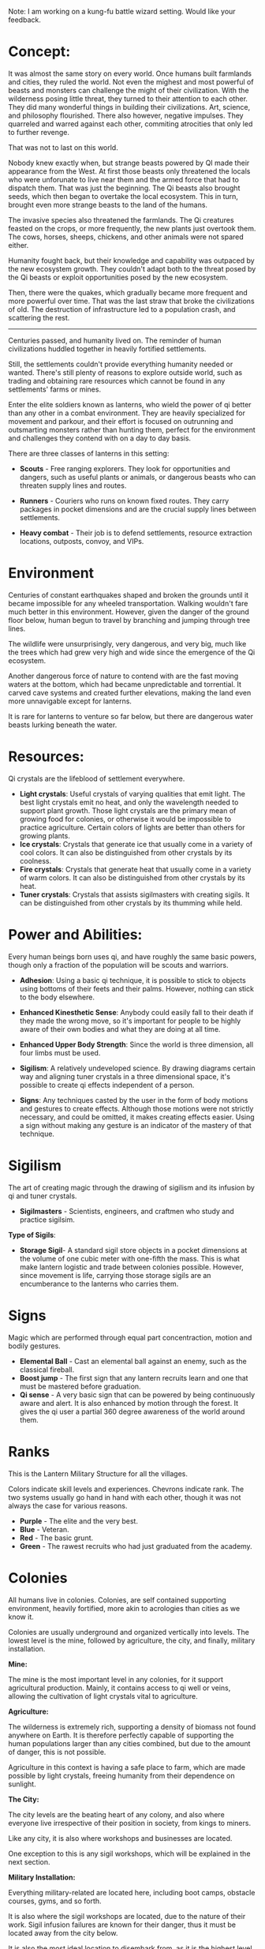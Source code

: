 :PROPERTIES:
:Author: hackerkiba
:Score: 2
:DateUnix: 1489712271.0
:DateShort: 2017-Mar-17
:END:

Note: I am working on a kung-fu battle wizard setting. Would like your feedback.

* Concept:
  :PROPERTIES:
  :CUSTOM_ID: concept
  :END:
It was almost the same story on every world. Once humans built farmlands and cities, they ruled the world. Not even the mighest and most powerful of beasts and monsters can challenge the might of their civilization. With the wilderness posing little threat, they turned to their attention to each other. They did many wonderful things in building their civilizations. Art, science, and philosophy flourished. There also however, negative impulses. They quarreled and warred against each other, commiting atrocities that only led to further revenge.

That was not to last on this world.

Nobody knew exactly when, but strange beasts powered by QI made their appearance from the West. At first those beasts only threatened the locals who were unforunate to live near them and the armed force that had to dispatch them. That was just the beginning. The Qi beasts also brought seeds, which then began to overtake the local ecosystem. This in turn, brought even more strange beasts to the land of the humans.

The invasive species also threatened the farmlands. The Qi creatures feasted on the crops, or more frequently, the new plants just overtook them. The cows, horses, sheeps, chickens, and other animals were not spared either.

Humanity fought back, but their knowledge and capability was outpaced by the new ecosystem growth. They couldn't adapt both to the threat posed by the Qi beasts or exploit opportunities posed by the new ecosystem.

Then, there were the quakes, which gradually became more frequent and more powerful over time. That was the last straw that broke the civilizations of old. The destruction of infrastructure led to a population crash, and scattering the rest.

--------------

Centuries passed, and humanity lived on. The reminder of human civilizations huddled together in heavily fortified settlements.

Still, the settlements couldn't provide everything humanity needed or wanted. There's still plenty of reasons to explore outside world, such as trading and obtaining rare resources which cannot be found in any settlements' farms or mines.

Enter the elite soldiers known as lanterns, who wield the power of qi better than any other in a combat environment. They are heavily specialized for movement and parkour, and their effort is focused on outrunning and outsmarting monsters rather than hunting them, perfect for the environment and challenges they contend with on a day to day basis.

There are three classes of lanterns in this setting:

- *Scouts* - Free ranging explorers. They look for opportunities and dangers, such as useful plants or animals, or dangerous beasts who can threaten supply lines and routes.

- *Runners* - Couriers who runs on known fixed routes. They carry packages in pocket dimensions and are the crucial supply lines between settlements.

- *Heavy combat* - Their job is to defend settlements, resource extraction locations, outposts, convoy, and VIPs.

* Environment
  :PROPERTIES:
  :CUSTOM_ID: environment
  :END:
Centuries of constant earthquakes shaped and broken the grounds until it became impossible for any wheeled transportation. Walking wouldn't fare much better in this environment. However, given the danger of the ground floor below, human begun to travel by branching and jumping through tree lines.

The wildlife were unsurprisingly, very dangerous, and very big, much like the trees which had grew very high and wide since the emergence of the Qi ecosystem.

Another dangerous force of nature to contend with are the fast moving waters at the bottom, which had became unpredictable and torrential. It carved cave systems and created further elevations, making the land even more unnavigable except for lanterns.

It is rare for lanterns to venture so far below, but there are dangerous water beasts lurking beneath the water.

* Resources:
  :PROPERTIES:
  :CUSTOM_ID: resources
  :END:
Qi crystals are the lifeblood of settlement everywhere.

- *Light crystals*: Useful crystals of varying qualities that emit light. The best light crystals emit no heat, and only the wavelength needed to support plant growth. Those light crystals are the primary mean of growing food for colonies, or otherwise it would be impossible to practice agriculture. Certain colors of lights are better than others for growing plants.
- *Ice crystals*: Crystals that generate ice that usually come in a variety of cool colors. It can also be distinguished from other crystals by its coolness.
- *Fire crystals*: Crystals that generate heat that usually come in a variety of warm colors. It can also be distinguished from other crystals by its heat.
- *Tuner crystals*: Crystals that assists sigilmasters with creating sigils. It can be distinguished from other crystals by its thumming while held.

* Power and Abilities:
  :PROPERTIES:
  :CUSTOM_ID: power-and-abilities
  :END:
Every human beings born uses qi, and have roughly the same basic powers, though only a fraction of the population will be scouts and warriors.

- *Adhesion*: Using a basic qi technique, it is possible to stick to objects using bottoms of their feets and their palms. However, nothing can stick to the body elsewhere.

- *Enhanced Kinesthetic Sense*: Anybody could easily fall to their death if they made the wrong move, so it's important for people to be highly aware of their own bodies and what they are doing at all time.

- *Enhanced Upper Body Strength*: Since the world is three dimension, all four limbs must be used.

- *Sigilism*: A relatively undeveloped science. By drawing diagrams certain way and aligning tuner crystals in a three dimensional space, it's possible to create qi effects independent of a person.

- *Signs*: Any techniques casted by the user in the form of body motions and gestures to create effects. Although those motions were not strictly necessary, and could be omitted, it makes creating effects easier. Using a sign without making any gesture is an indicator of the mastery of that technique.

* Sigilism
  :PROPERTIES:
  :CUSTOM_ID: sigilism
  :END:
The art of creating magic through the drawing of sigilism and its infusion by qi and tuner crystals.

- *Sigilmasters* - Scientists, engineers, and craftmen who study and practice sigilsim.

*Type of Sigils*:

- *Storage Sigil*- A standard sigil store objects in a pocket dimensions at the volume of one cubic meter with one-fifth the mass. This is what make lantern logistic and trade between colonies possible. However, since movement is life, carrying those storage sigils are an encumberance to the lanterns who carries them.

* Signs
  :PROPERTIES:
  :CUSTOM_ID: signs
  :END:
Magic which are performed through equal part concentraction, motion and bodily gestures.

- *Elemental Ball* - Cast an elemental ball against an enemy, such as the classical fireball.
- *Boost jump* - The first sign that any lantern recruits learn and one that must be mastered before graduation.
- *Qi sense* - A very basic sign that can be powered by being continuously aware and alert. It is also enhanced by motion through the forest. It gives the qi user a partial 360 degree awareness of the world around them.

* Ranks
  :PROPERTIES:
  :CUSTOM_ID: ranks
  :END:
This is the Lantern Military Structure for all the villages.

Colors indicate skill levels and experiences. Chevrons indicate rank. The two systems usually go hand in hand with each other, though it was not always the case for various reasons.

- *Purple* - The elite and the very best.
- *Blue* - Veteran.
- *Red* - The basic grunt.
- *Green* - The rawest recruits who had just graduated from the academy.

* Colonies
  :PROPERTIES:
  :CUSTOM_ID: colonies
  :END:
All humans live in colonies. Colonies, are self contained supporting environment, heavily fortified, more akin to acrologies than cities as we know it.

Colonies are usually underground and organized vertically into levels. The lowest level is the mine, followed by agriculture, the city, and finally, military installation.

*Mine:*

The mine is the most important level in any colonies, for it support agricultural production. Mainly, it contains access to qi well or veins, allowing the cultivation of light crystals vital to agriculture.

*Agriculture:*

The wilderness is extremely rich, supporting a density of biomass not found anywhere on Earth. It is therefore perfectly capable of supporting the human populations larger than any cities combined, but due to the amount of danger, this is not possible.

Agriculture in this context is having a safe place to farm, which are made possible by light crystals, freeing humanity from their dependence on sunlight.

*The City:*

The city levels are the beating heart of any colony, and also where everyone live irrespective of their position in society, from kings to miners.

Like any city, it is also where workshops and businesses are located.

One exception to this is any sigil workshops, which will be explained in the next section.

*Military Installation:*

Everything military-related are located here, including boot camps, obstacle courses, gyms, and so forth.

It is also where the sigil workshops are located, due to the nature of their work. Sigil infusion failures are known for their danger, thus it must be located away from the city below.

It is also the most ideal location to disembark from, as it is the highest level of any colony. Even in a three dimensional environment, the high ground is still an advantage.